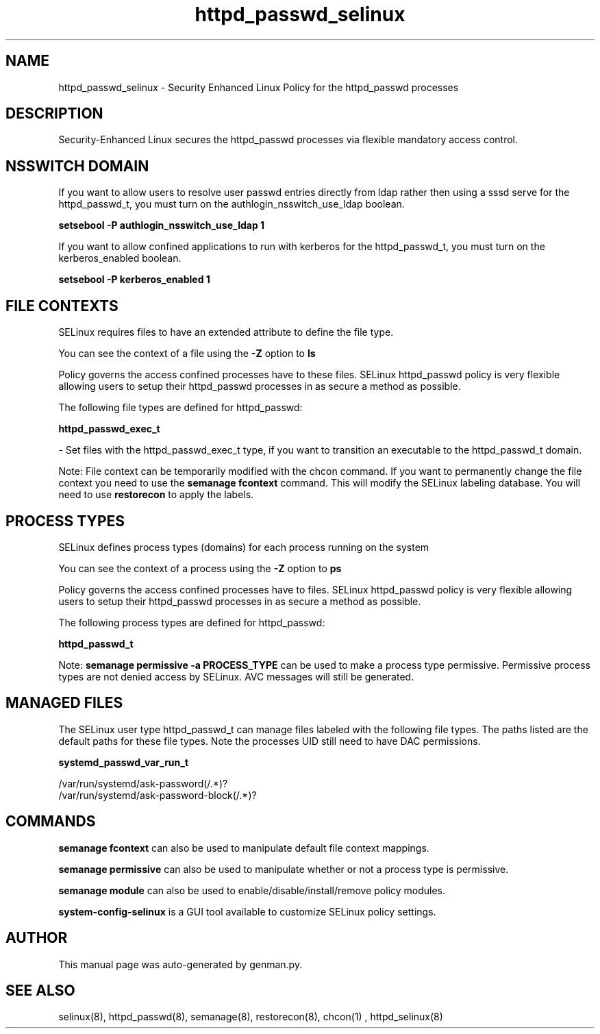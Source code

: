 .TH  "httpd_passwd_selinux"  "8"  "httpd_passwd" "dwalsh@redhat.com" "httpd_passwd SELinux Policy documentation"
.SH "NAME"
httpd_passwd_selinux \- Security Enhanced Linux Policy for the httpd_passwd processes
.SH "DESCRIPTION"

Security-Enhanced Linux secures the httpd_passwd processes via flexible mandatory access
control.  

.SH NSSWITCH DOMAIN

.PP
If you want to allow users to resolve user passwd entries directly from ldap rather then using a sssd serve for the httpd_passwd_t, you must turn on the authlogin_nsswitch_use_ldap boolean.

.EX
.B setsebool -P authlogin_nsswitch_use_ldap 1
.EE

.PP
If you want to allow confined applications to run with kerberos for the httpd_passwd_t, you must turn on the kerberos_enabled boolean.

.EX
.B setsebool -P kerberos_enabled 1
.EE

.SH FILE CONTEXTS
SELinux requires files to have an extended attribute to define the file type. 
.PP
You can see the context of a file using the \fB\-Z\fP option to \fBls\bP
.PP
Policy governs the access confined processes have to these files. 
SELinux httpd_passwd policy is very flexible allowing users to setup their httpd_passwd processes in as secure a method as possible.
.PP 
The following file types are defined for httpd_passwd:


.EX
.PP
.B httpd_passwd_exec_t 
.EE

- Set files with the httpd_passwd_exec_t type, if you want to transition an executable to the httpd_passwd_t domain.


.PP
Note: File context can be temporarily modified with the chcon command.  If you want to permanently change the file context you need to use the 
.B semanage fcontext 
command.  This will modify the SELinux labeling database.  You will need to use
.B restorecon
to apply the labels.

.SH PROCESS TYPES
SELinux defines process types (domains) for each process running on the system
.PP
You can see the context of a process using the \fB\-Z\fP option to \fBps\bP
.PP
Policy governs the access confined processes have to files. 
SELinux httpd_passwd policy is very flexible allowing users to setup their httpd_passwd processes in as secure a method as possible.
.PP 
The following process types are defined for httpd_passwd:

.EX
.B httpd_passwd_t 
.EE
.PP
Note: 
.B semanage permissive -a PROCESS_TYPE 
can be used to make a process type permissive. Permissive process types are not denied access by SELinux. AVC messages will still be generated.

.SH "MANAGED FILES"

The SELinux user type httpd_passwd_t can manage files labeled with the following file types.  The paths listed are the default paths for these file types.  Note the processes UID still need to have DAC permissions.

.br
.B systemd_passwd_var_run_t

	/var/run/systemd/ask-password(/.*)?
.br
	/var/run/systemd/ask-password-block(/.*)?
.br

.SH "COMMANDS"
.B semanage fcontext
can also be used to manipulate default file context mappings.
.PP
.B semanage permissive
can also be used to manipulate whether or not a process type is permissive.
.PP
.B semanage module
can also be used to enable/disable/install/remove policy modules.

.PP
.B system-config-selinux 
is a GUI tool available to customize SELinux policy settings.

.SH AUTHOR	
This manual page was auto-generated by genman.py.

.SH "SEE ALSO"
selinux(8), httpd_passwd(8), semanage(8), restorecon(8), chcon(1)
, httpd_selinux(8)